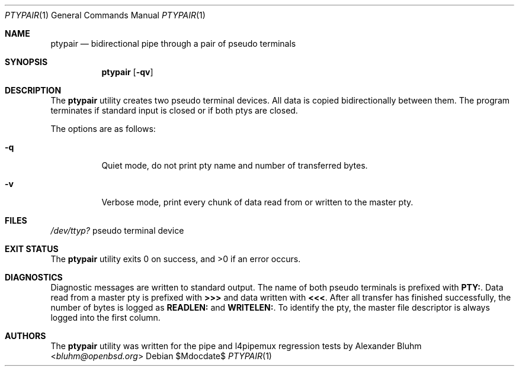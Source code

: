 .\"	$OpenBSD$
.\"
.\" Copyright (c) 2015 Alexander Bluhm <bluhm@openbsd.org>
.\"
.\" Permission to use, copy, modify, and distribute this software for any
.\" purpose with or without fee is hereby granted, provided that the above
.\" copyright notice and this permission notice appear in all copies.
.\"
.\" THE SOFTWARE IS PROVIDED "AS IS" AND THE AUTHOR DISCLAIMS ALL WARRANTIES
.\" WITH REGARD TO THIS SOFTWARE INCLUDING ALL IMPLIED WARRANTIES OF
.\" MERCHANTABILITY AND FITNESS. IN NO EVENT SHALL THE AUTHOR BE LIABLE FOR
.\" ANY SPECIAL, DIRECT, INDIRECT, OR CONSEQUENTIAL DAMAGES OR ANY DAMAGES
.\" WHATSOEVER RESULTING FROM LOSS OF USE, DATA OR PROFITS, WHETHER IN AN
.\" ACTION OF CONTRACT, NEGLIGENCE OR OTHER TORTIOUS ACTION, ARISING OUT OF
.\" OR IN CONNECTION WITH THE USE OR PERFORMANCE OF THIS SOFTWARE.
.\"
.Dd $Mdocdate$
.Dt PTYPAIR 1
.Os
.Sh NAME
.Nm ptypair
.Nd bidirectional pipe through a pair of pseudo terminals
.Sh SYNOPSIS
.Nm ptypair
.Op Fl qv
.Sh DESCRIPTION
The
.Nm
utility creates two pseudo terminal devices.
All data is copied bidirectionally between them.
The program terminates if standard input is closed or if both ptys
are closed.
.Pp
The options are as follows:
.Bl -tag -width Ds
.It Fl q
Quiet mode, do not print pty name and number of transferred bytes.
.It Fl v
Verbose mode, print every chunk of data read from or written to the
master pty.
.El
.Sh FILES
.Pa /dev/ttyp?
pseudo terminal device
.Sh EXIT STATUS
.Ex -std
.Sh DIAGNOSTICS
Diagnostic messages are written to standard output.
The name of both pseudo terminals is prefixed with
.Li PTY: .
Data read from a master pty is prefixed with
.Li >>>
and data written with
.Li <<< .
After all transfer has finished successfully, the number of bytes
is logged as
.Li READLEN:
and
.Li WRITELEN: .
To identify the pty, the master file descriptor is always logged
into the first column.
.Sh AUTHORS
The
.Nm
utility was written for the pipe and l4pipemux regression tests by
.An Alexander Bluhm Aq Mt bluhm@openbsd.org
